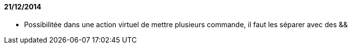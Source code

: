 ==== 21/12/2014

- Possibilitée dans une action virtuel de mettre plusieurs commande, il faut les séparer avec des &&
